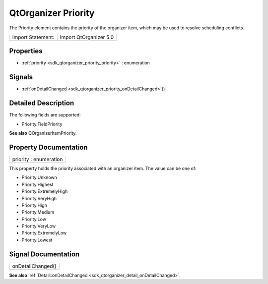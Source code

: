 .. _sdk_qtorganizer_priority:

QtOrganizer Priority
====================

The Priority element contains the priority of the organizer item, which may be used to resolve scheduling conflicts.

+---------------------+--------------------------+
| Import Statement:   | import QtOrganizer 5.0   |
+---------------------+--------------------------+

Properties
----------

-  :ref:`priority <sdk_qtorganizer_priority_priority>` : enumeration

Signals
-------

-  :ref:`onDetailChanged <sdk_qtorganizer_priority_onDetailChanged>`\ ()

Detailed Description
--------------------

The following fields are supported:

-  Priority.FieldPriority

**See also** QOrganizerItemPriority.

Property Documentation
----------------------

.. _sdk_qtorganizer_priority_priority:

+--------------------------------------------------------------------------------------------------------------------------------------------------------------------------------------------------------------------------------------------------------------------------------------------------------------+
| priority : enumeration                                                                                                                                                                                                                                                                                       |
+--------------------------------------------------------------------------------------------------------------------------------------------------------------------------------------------------------------------------------------------------------------------------------------------------------------+

This property holds the priority associated with an organizer item. The value can be one of:

-  Priority.Unknown
-  Priority.Highest
-  Priority.ExtremelyHigh
-  Priority.VeryHigh
-  Priority.High
-  Priority.Medium
-  Priority.Low
-  Priority.VeryLow
-  Priority.ExtremelyLow
-  Priority.Lowest

Signal Documentation
--------------------

.. _sdk_qtorganizer_priority_onDetailChanged:

+--------------------------------------------------------------------------------------------------------------------------------------------------------------------------------------------------------------------------------------------------------------------------------------------------------------+
| onDetailChanged()                                                                                                                                                                                                                                                                                            |
+--------------------------------------------------------------------------------------------------------------------------------------------------------------------------------------------------------------------------------------------------------------------------------------------------------------+

**See also** :ref:`Detail::onDetailChanged <sdk_qtorganizer_detail_onDetailChanged>`.

